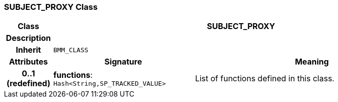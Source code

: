 === SUBJECT_PROXY Class

[cols="^1,3,5"]
|===
h|*Class*
2+^h|*SUBJECT_PROXY*

h|*Description*
2+a|

h|*Inherit*
2+|`BMM_CLASS`

h|*Attributes*
^h|*Signature*
^h|*Meaning*

h|*0..1 +
(redefined)*
|*functions*: `Hash<String,SP_TRACKED_VALUE>`
a|List of functions defined in this class.
|===
